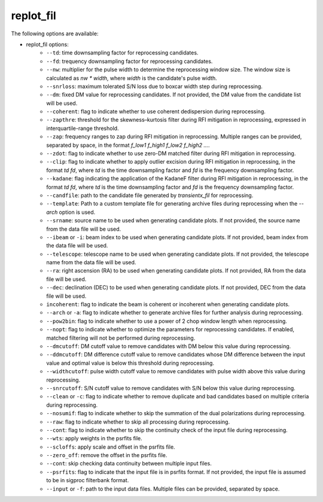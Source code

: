 =====================
replot_fil
=====================

The following options are available:

- replot_fil options:
	- ``--td``: time downsampling factor for reprocessing candidates.
	- ``--fd``: trequency downsampling factor for reprocessing candidates.
	- ``--nw``: multiplier for the pulse width to determine the reprocessing window size. The window size is calculated as `nw * width`, where `width` is the candidate's pulse width.
	- ``--snrloss``: maximum tolerated S/N loss due to boxcar width step during reprocessing.
	- ``--dm``: fixed DM value for reprocessing candidates. If not provided, the DM value from the candidate list will be used.
	- ``--coherent``: flag to indicate whether to use coherent dedispersion during reprocessing.
	- ``--zapthre``: threshold for the skewness–kurtosis filter during RFI mitigation in reprocessing, expressed in interquartile-range threshold.
	- ``--zap``: frequency ranges to zap during RFI mitigation in reprocessing. Multiple ranges can be provided, separated by space, in the format `f_low1 f_high1 f_low2 f_high2 ...`.
	- ``--zdot``: flag to indicate whether to use zero-DM matched filter during RFI mitigation in reprocessing.
	- ``--clip``: flag to indicate whether to apply outlier excision during RFI mitigation in reprocessing, in the format `td fd`, where `td` is the time downsampling factor and `fd` is the frequency downsampling factor.
	- ``--kadane``: flag indicating the application of the KadaneF filter during RFI mitigation in reprocessing, in the format `td fd`, where `td` is the time downsampling factor and `fd` is the frequency downsampling factor.
	- ``--candfile``: path to the candidate file generated by `transientx_fil` for reprocessing.
	- ``--template``: Path to a custom template file for generating archive files during reprocessing when the `--arch` option is used.
	- ``--srname``: source name to be used when generating candidate plots. If not provided, the source name from the data file will be used.
	- ``--ibeam`` or ``-i``: beam index to be used when generating candidate plots. If not provided, beam index from the data file will be used.
	- ``--telescope``: telescope name to be used when generating candidate plots. If not provided, the telescope name from the data file will be used.
	- ``--ra``: right ascension (RA) to be used when generating candidate plots. If not provided, RA from the data file will be used.
	- ``--dec``: declination (DEC) to be used when generating candidate plots. If not provided, DEC from the data file will be used.
	- ``incoherent``: flag to indicate the beam is coherent or incoherent when generating candidate plots.
	- ``--arch`` or ``-a``: flag to indicate whether to generate archive files for further analysis during reprocessing.
	- ``--pow2bin``: flag to indicate whether to use a power of 2 chop window length when reprocessing.
	- ``--nopt``: flag to indicate whether to optimize the parameters for reprocessing candidates. If enabled, matched filtering will not be performed during reprocessing.
	- ``--dmcutoff``: DM cutoff value to remove candidates with DM below this value during reprocessing.
	- ``--ddmcutoff``: DM difference cutoff value to remove candidates whose DM difference between the input value and optimal value is below this threshold during reprocessing.
	- ``--widthcutoff``: pulse width cutoff value to remove candidates with pulse width above this value during reprocessing.
	- ``--snrcutoff``: S/N cutoff value to remove candidates with S/N below this value during reprocessing.
	- ``--clean`` or ``-c``: flag to indicate whether to remove duplicate and bad candidates based on multiple criteria during reprocessing.
	- ``--nosumif``: flag to indicate whether to skip the summation of the dual polarizations during reprocessing.
	- ``--raw``: flag to indicate whether to skip all processing during reprocessing.
	- ``--cont``: flag to indicate whether to skip the continuity check of the input file during reprocessing.
	- ``--wts``: apply weights in the psrfits file.
	- ``--scloffs``: apply scale and offset in the psrfits file.
	- ``--zero_off``: remove the offset in the psrfits file.
	- ``--cont``: skip checking data continuity between multiple input files.
	- ``--psrfits``: flag to indicate that the input file is in psrfits format. If not provided, the input file is assumed to be in sigproc filterbank format.
	- ``--input`` or ``-f``: path to the input data files. Multiple files can be provided, separated by space.

